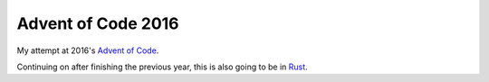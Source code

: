 ===================
Advent of Code 2016
===================

My attempt at 2016's `Advent of Code <https://adventofcode.com/2016>`_.

Continuing on after finishing the previous year, this is also going to
be in `Rust <https://www.rust-lang.org/>`_.
